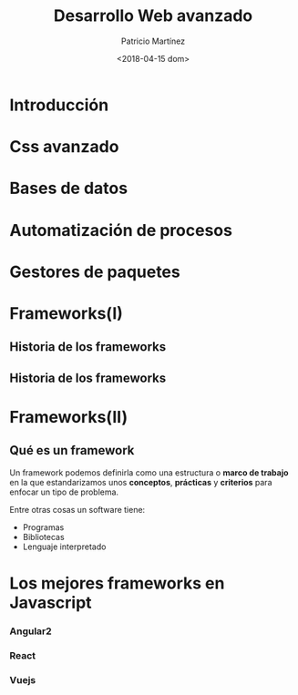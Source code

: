 #+TITLE: Desarrollo Web avanzado
#+AUTHOR: Patricio Martínez
#+DATE: <2018-04-15 dom>


* Introducción
* Css avanzado
* Bases de datos
* Automatización de procesos
* Gestores de paquetes
* Frameworks(I)
** Historia de los frameworks

#+ATTR_LATEX: :width 200px
[[./img/historia-de-los-frameworks1.png]]

** Historia de los frameworks 

#+ATTR_LATEX: :width 200px
[[./img/historia-de-los-frameworks2.png]]

* Frameworks(II)
** Qué es un framework 

Un framework podemos definirla como una estructura o *marco de trabajo* en la que estandarizamos unos *conceptos*, *prácticas* y *criterios* para enfocar un tipo de problema. 

Entre otras cosas un software tiene:

- Programas
- Bibliotecas
- Lenguaje interpretado

* Los mejores frameworks en Javascript
*** Angular2
*** React
*** Vuejs

